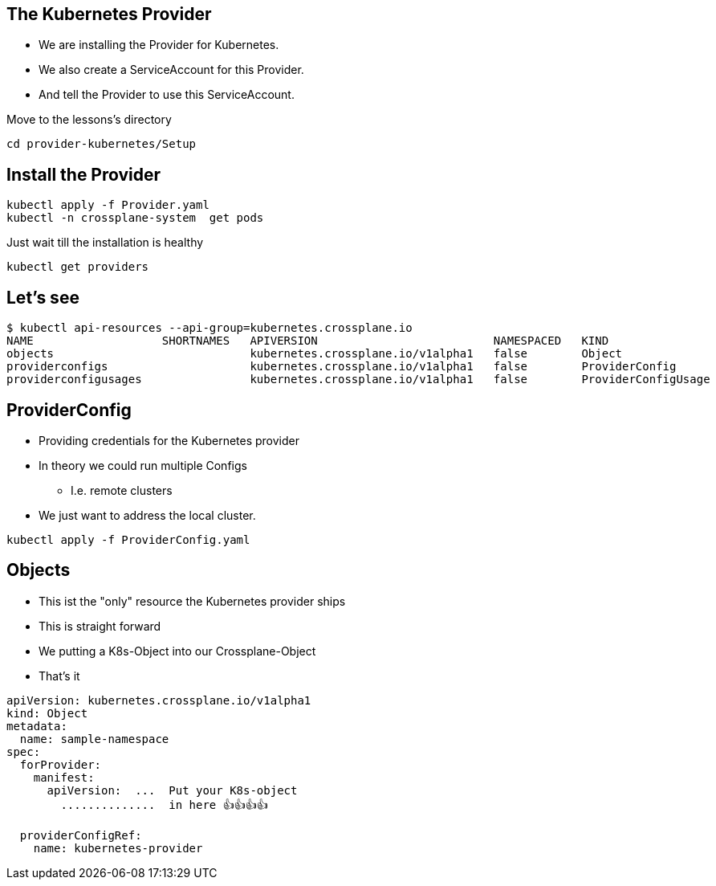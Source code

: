 == The Kubernetes Provider


* We are installing the Provider for Kubernetes.
* We also create a ServiceAccount for this Provider.
* And tell the Provider to use this ServiceAccount.

Move to the lessons's directory

[source,shell]
----
cd provider-kubernetes/Setup
----

== Install the Provider
[source,shell]
----
kubectl apply -f Provider.yaml
kubectl -n crossplane-system  get pods
----

Just wait till the installation is healthy

[source,shell]
----
kubectl get providers
----

== Let's see
[source,shell]
----
$ kubectl api-resources --api-group=kubernetes.crossplane.io
NAME                   SHORTNAMES   APIVERSION                          NAMESPACED   KIND
objects                             kubernetes.crossplane.io/v1alpha1   false        Object
providerconfigs                     kubernetes.crossplane.io/v1alpha1   false        ProviderConfig
providerconfigusages                kubernetes.crossplane.io/v1alpha1   false        ProviderConfigUsage
----

== ProviderConfig

* Providing credentials for the Kubernetes provider
* In theory we could run multiple Configs 
** I.e. remote clusters
* We just want to address the local cluster.

[source,shell]
----
kubectl apply -f ProviderConfig.yaml
----

== Objects

* This ist the "only" resource the Kubernetes provider ships
* This is straight forward
* We putting a K8s-Object into our Crossplane-Object
* That's it

----
apiVersion: kubernetes.crossplane.io/v1alpha1
kind: Object
metadata:
  name: sample-namespace
spec:
  forProvider:
    manifest:
      apiVersion:  ...  Put your K8s-object
        ..............  in here 👍️👍️👍️👍️

  providerConfigRef:
    name: kubernetes-provider  
----

